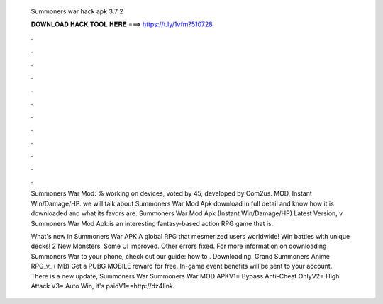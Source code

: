   Summoners war hack apk 3.7 2
  
  
  
  𝐃𝐎𝐖𝐍𝐋𝐎𝐀𝐃 𝐇𝐀𝐂𝐊 𝐓𝐎𝐎𝐋 𝐇𝐄𝐑𝐄 ===> https://t.ly/1vfm?510728
  
  
  
  .
  
  
  
  .
  
  
  
  .
  
  
  
  .
  
  
  
  .
  
  
  
  .
  
  
  
  .
  
  
  
  .
  
  
  
  .
  
  
  
  .
  
  
  
  .
  
  
  
  .
  
  Summoners War Mod: % working on devices, voted by 45, developed by Com2us. MOD, Instant Win/Damage/HP. we will talk about Summoners War Mod Apk download in full detail and know how it is downloaded and what its favors are. Summoners War Mod Apk (Instant Win/Damage/HP) Latest Version, v Summoners War Mod Apk:is an interesting fantasy-based action RPG game that is.
  
  What's new in Summoners War APK A global RPG that mesmerized users worldwide! Win battles with unique decks! 2 New Monsters. Some UI improved. Other errors fixed. For more information on downloading Summoners War to your phone, check out our guide: how to . Downloading. Grand Summoners Anime RPG_v_ ( MB) Get a PUBG MOBILE reward for free. In-game event benefits will be sent to your account. There is a new update,  Summoners War Summoners War MOD APKV1= Bypass Anti-Cheat OnlyV2= High Attack V3= Auto Win, it's paidV1==http://dz4link.
